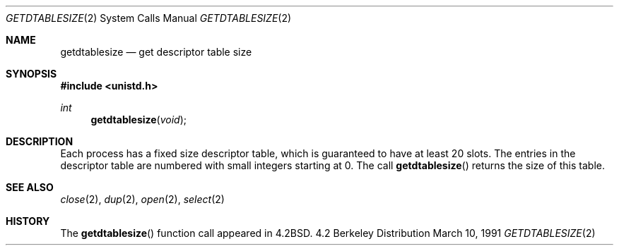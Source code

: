 .\" Copyright (c) 1983, 1991 The Regents of the University of California.
.\" All rights reserved.
.\"
.\" Redistribution and use in source and binary forms, with or without
.\" modification, are permitted provided that the following conditions
.\" are met:
.\" 1. Redistributions of source code must retain the above copyright
.\"    notice, this list of conditions and the following disclaimer.
.\" 2. Redistributions in binary form must reproduce the above copyright
.\"    notice, this list of conditions and the following disclaimer in the
.\"    documentation and/or other materials provided with the distribution.
.\" 3. All advertising materials mentioning features or use of this software
.\"    must display the following acknowledgement:
.\"	This product includes software developed by the University of
.\"	California, Berkeley and its contributors.
.\" 4. Neither the name of the University nor the names of its contributors
.\"    may be used to endorse or promote products derived from this software
.\"    without specific prior written permission.
.\"
.\" THIS SOFTWARE IS PROVIDED BY THE REGENTS AND CONTRIBUTORS ``AS IS'' AND
.\" ANY EXPRESS OR IMPLIED WARRANTIES, INCLUDING, BUT NOT LIMITED TO, THE
.\" IMPLIED WARRANTIES OF MERCHANTABILITY AND FITNESS FOR A PARTICULAR PURPOSE
.\" ARE DISCLAIMED.  IN NO EVENT SHALL THE REGENTS OR CONTRIBUTORS BE LIABLE
.\" FOR ANY DIRECT, INDIRECT, INCIDENTAL, SPECIAL, EXEMPLARY, OR CONSEQUENTIAL
.\" DAMAGES (INCLUDING, BUT NOT LIMITED TO, PROCUREMENT OF SUBSTITUTE GOODS
.\" OR SERVICES; LOSS OF USE, DATA, OR PROFITS; OR BUSINESS INTERRUPTION)
.\" HOWEVER CAUSED AND ON ANY THEORY OF LIABILITY, WHETHER IN CONTRACT, STRICT
.\" LIABILITY, OR TORT (INCLUDING NEGLIGENCE OR OTHERWISE) ARISING IN ANY WAY
.\" OUT OF THE USE OF THIS SOFTWARE, EVEN IF ADVISED OF THE POSSIBILITY OF
.\" SUCH DAMAGE.
.\"
.\"     from: @(#)getdtablesize.2	6.5 (Berkeley) 3/10/91
.\"	$Id: getdtablesize.2,v 1.3 1993/11/25 00:38:46 jtc Exp $
.\"
.Dd March 10, 1991
.Dt GETDTABLESIZE 2
.Os BSD 4.2
.Sh NAME
.Nm getdtablesize
.Nd get descriptor table size
.Sh SYNOPSIS
.Fd #include <unistd.h>
.Ft int
.Fn getdtablesize void
.Sh DESCRIPTION
Each process has a fixed size descriptor table,
which is guaranteed to have at least 20 slots.  The entries in
the descriptor table are numbered with small integers starting at 0.
The call
.Fn getdtablesize
returns the size of this table.
.Sh SEE ALSO
.Xr close 2 ,
.Xr dup 2 ,
.Xr open 2 ,
.Xr select 2
.Sh HISTORY
The
.Fn getdtablesize
function call appeared in
.Bx 4.2 .
